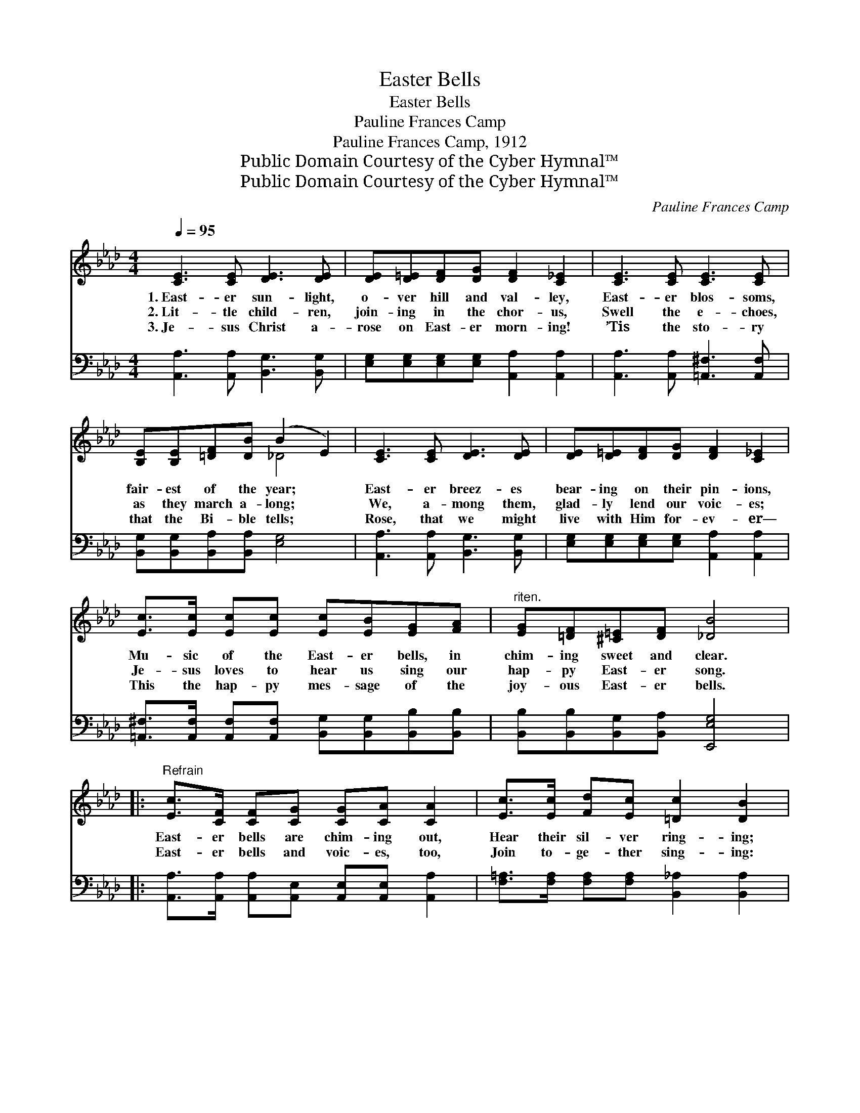 X:1
T:Easter Bells
T:Easter Bells
T:Pauline Frances Camp
T:Pauline Frances Camp, 1912
T:Public Domain Courtesy of the Cyber Hymnal™
T:Public Domain Courtesy of the Cyber Hymnal™
C:Pauline Frances Camp
Z:Public Domain
Z:Courtesy of the Cyber Hymnal™
%%score ( 1 2 ) ( 3 4 )
L:1/8
Q:1/4=95
M:4/4
K:Ab
V:1 treble 
V:2 treble 
V:3 bass 
V:4 bass 
V:1
 [CE]3 [CE] [DE]3 [DE] | [DE][D=E][DF][DG] [DF]2 [C_E]2 | [CE]3 [CE] [CE]3 [CE] | %3
w: 1.~East- er sun- light,|o- ver hill and val- ley,|East- er blos- soms,|
w: 2.~Lit- tle child- ren,|join- ing in the chor- us,|Swell the e- choes,|
w: 3.~Je- sus Christ a-|rose on East- er morn- ing!|’Tis the sto- ry|
 [B,E][B,E][=DF][DB] (B2 E2) | [CE]3 [CE] [DE]3 [DE] | [DE][D=E][DF][DG] [DF]2 [C_E]2 | %6
w: fair- est of the year; *|East- er breez- es|bear- ing on their pin- ions,|
w: as they march a- long; *|We, a- mong them,|glad- ly lend our voic- es;|
w: that the Bi- ble tells; *|Rose, that we might|live with Him for- ev- er—|
 [Ec]>[Ec] [Ec][Ec] [Ec][EB][EG][FA] |"^riten." [EG][=DF][^C=E][DF] [_DB]4 |: %8
w: Mu- sic of the East- er bells, in|chim- ing sweet and clear.|
w: Je- sus loves to hear us sing our|hap- py East- er song.|
w: This the hap- py mes- sage of the|joy- ous East- er bells.|
"^Refrain" [Ec]>[CF] [CF][CG] [CG][CA] [CA]2 | [Ec]>[Ec] [Fd][Ec] [=Dc]2 [DB]2 |1 %10
w: East- er bells are chim- ing out,|Hear their sil- ver ring- ing;|
w: ||
w: East- er bells and voic- es, too,|Join to- ge- ther sing- ing:|
 [DB]>[DF] [DF][DG] [DG][EA][GB][Ac] | [Ge][Gd][EB][E=B] [Ec]4 :|2 %12
w: East- er voic- es ev- ery- where In|joy- ful chor- us sing.|
w: ||
w: ~ ~ ~ ~ ~ ~ ~ ~|~ ~ ~ ~ ~|
 [FA]>[FA] [FG][FA] [Ee][Ae][Ae][Fd] || [Ec][DB][CA][DG] [CA]4 |] %14
w: ||
w: ||
w: Glo- ry to our ris- en Lord, Our|Sav- ior and our king.|
V:2
 x8 | x8 | x8 | x4 _D4 | x8 | x8 | x8 | x8 |: x8 | x8 |1 x8 | x8 :|2 x8 || x8 |] %14
V:3
 [A,,A,]3 [A,,A,] [B,,G,]3 [B,,G,] | [E,G,][E,G,][E,G,][E,G,] [A,,A,]2 [A,,A,]2 | %2
 [A,,A,]3 [A,,A,] [=A,,^F,]3 [A,,F,] | [B,,G,][B,,G,][B,,A,][B,,A,] [E,G,]4 | %4
 [A,,A,]3 [A,,A,] [B,,G,]3 [B,,G,] | [E,G,][E,G,][E,G,][E,G,] [A,,A,]2 [A,,A,]2 | %6
 [=A,,^F,]>[A,,F,] [A,,F,][A,,F,] [B,,G,][B,,G,][B,,B,][B,,B,] | %7
 [B,,B,][B,,B,][B,,G,][B,,A,] [E,,E,G,]4 |: %8
 [A,,A,]>[A,,A,] [A,,A,][A,,E,] [A,,E,][A,,E,] [A,,A,]2 | %9
 [F,=A,]>[F,A,] [F,A,][F,A,] [B,,_A,]2 [B,,A,]2 |1 %10
 [E,G,]>[E,G,] [E,G,][E,B,] [E,B,][E,C][E,D][E,C] | [E,B,][E,B,][E,G,][E,G,] A,4 :|2 %12
 [=B,,A,]>[B,,A,] [B,,A,][B,,A,] [C,A,][E,=B,][A,C][D,A,] || [E,A,][E,G,][E,A,][E,B,] [A,,A,]4 |] %14
V:4
 x8 | x8 | x8 | x8 | x8 | x8 | x8 | x8 |: x8 | x8 |1 x8 | x4 A,4 :|2 x8 || x8 |] %14


